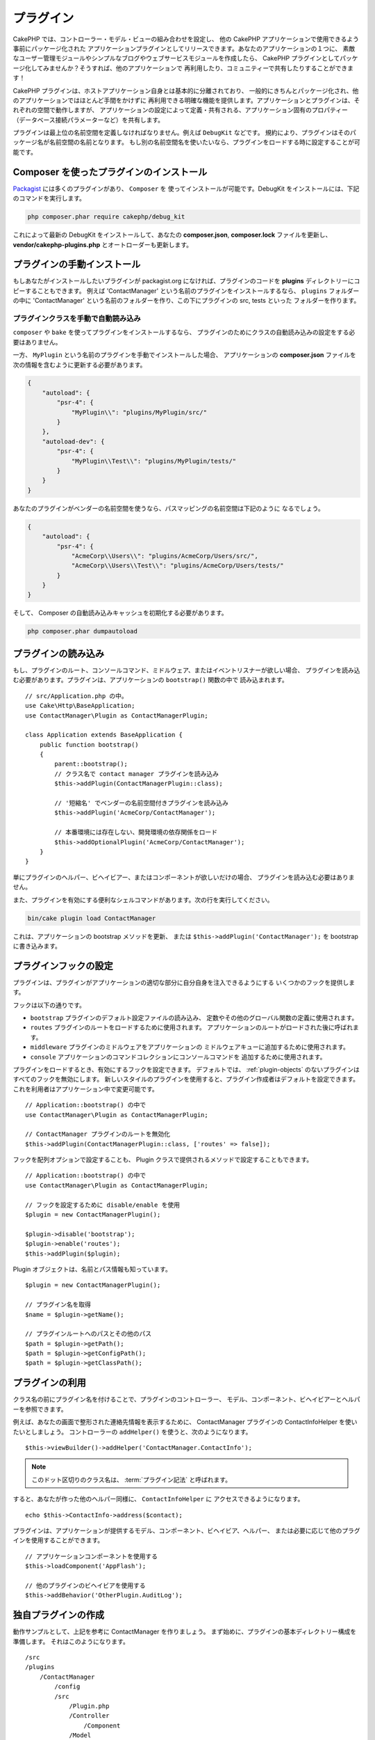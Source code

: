 プラグイン
############

CakePHP では、コントローラー・モデル・ビューの組み合わせを設定し、
他の CakePHP アプリケーションで使用できるよう事前にパッケージ化された
アプリケーションプラグインとしてリリースできます。あなたのアプリケーションの１つに、
素敵なユーザー管理モジュールやシンプルなブログやウェブサービスモジュールを作成したら、
CakePHP プラグインとしてパッケージ化してみませんか？そうすれば、他のアプリケーションで
再利用したり、コミュニティーで共有したりすることができます！

CakePHP プラグインは、ホストアプリケーション自身とは基本的に分離されており、
一般的にきちんとパッケージ化され、他のアプリケーションではほとんど手間をかけずに
再利用できる明確な機能を提供します。アプリケーションとプラグインは、それぞれの空間で動作しますが、
アプリケーションの設定によって定義・共有される、アプリケーション固有のプロパティー
（データベース接続パラメーターなど）を共有します。

プラグインは最上位の名前空間を定義しなければなりません。例えば ``DebugKit`` などです。
規約により、プラグインはそのパッケージ名が名前空間の名前となります。
もし別の名前空間名を使いたいなら、プラグインをロードする時に設定することが可能です。

Composer を使ったプラグインのインストール
=========================================

`Packagist <https://packagist.org>`_ には多くのプラグインがあり、 ``Composer`` を
使ってインストールが可能です。DebugKit をインストールには、下記のコマンドを実行します。

.. code-block:: console

    php composer.phar require cakephp/debug_kit

これによって最新の DebugKit をインストールして、あなたの **composer.json**, **composer.lock**
ファイルを更新し、 **vendor/cakephp-plugins.php** とオートローダーも更新します。

プラグインの手動インストール
==================================

もしあなたがインストールしたいプラグインが packagist.org になければ、プラグインのコードを
**plugins** ディレクトリーにコピーすることもできます。
例えば 'ContactManager' という名前のプラグインをインストールするなら、 ``plugins`` フォルダーの中に
'ContactManager' という名前のフォルダーを作り、この下にプラグインの src, tests といった
フォルダーを作ります。

.. _autoloading-plugin-classes:

プラグインクラスを手動で自動読み込み
----------------------------------------

``composer`` や ``bake`` を使ってプラグインをインストールするなら、
プラグインのためにクラスの自動読み込みの設定をする必要はありません。

一方、 ``MyPlugin`` という名前のプラグインを手動でインストールした場合、
アプリケーションの **composer.json** ファイルを次の情報を含むように更新する必要があります。

.. code-block:: json

    {
        "autoload": {
            "psr-4": {
                "MyPlugin\\": "plugins/MyPlugin/src/"
            }
        },
        "autoload-dev": {
            "psr-4": {
                "MyPlugin\\Test\\": "plugins/MyPlugin/tests/"
            }
        }
    }

あなたのプラグインがベンダーの名前空間を使うなら、パスマッピングの名前空間は下記のように
なるでしょう。

.. code-block:: json

    {
        "autoload": {
            "psr-4": {
                "AcmeCorp\\Users\\": "plugins/AcmeCorp/Users/src/",
                "AcmeCorp\\Users\\Test\\": "plugins/AcmeCorp/Users/tests/"
            }
        }
    }

そして、 Composer の自動読み込みキャッシュを初期化する必要があります。

.. code-block:: console

    php composer.phar dumpautoload

プラグインの読み込み
====================

もし、プラグインのルート、コンソールコマンド、ミドルウェア、またはイベントリスナーが欲しい場合、
プラグインを読み込む必要があります。プラグインは、アプリケーションの ``bootstrap()`` 関数の中で
読み込まれます。 ::

    // src/Application.php の中。
    use Cake\Http\BaseApplication;
    use ContactManager\Plugin as ContactManagerPlugin;

    class Application extends BaseApplication {
        public function bootstrap()
        {
            parent::bootstrap();
            // クラス名で contact manager プラグインを読み込み
            $this->addPlugin(ContactManagerPlugin::class);

            // '短縮名' でベンダーの名前空間付きプラグインを読み込み
            $this->addPlugin('AcmeCorp/ContactManager');

            // 本番環境には存在しない、開発環境の依存関係をロード
            $this->addOptionalPlugin('AcmeCorp/ContactManager');
        }
    }

単にプラグインのヘルパー、ビヘイビアー、またはコンポーネントが欲しいだけの場合、
プラグインを読み込む必要はありません。

また、プラグインを有効にする便利なシェルコマンドがあります。次の行を実行してください。

.. code-block:: console

    bin/cake plugin load ContactManager

これは、アプリケーションの bootstrap メソッドを更新、
または ``$this->addPlugin('ContactManager');`` を bootstrap に書き込みます。

.. versionadded:: 4.1.0
    ``addOptionalPlugin()`` が追加されました。

.. _plugin-configuration:

プラグインフックの設定
======================

プラグインは、プラグインがアプリケーションの適切な部分に自分自身を注入できるようにする
いくつかのフックを提供します。

フックは以下の通りです。

* ``bootstrap`` プラグインのデフォルト設定ファイルの読み込み、
  定数やその他のグローバル関数の定義に使用されます。
* ``routes`` プラグインのルートをロードするために使用されます。
  アプリケーションのルートがロードされた後に呼ばれます。
* ``middleware`` プラグインのミドルウェアをアプリケーションの
  ミドルウェアキューに追加するために使用されます。
* ``console`` アプリケーションのコマンドコレクションにコンソールコマンドを
  追加するために使用されます。

プラグインをロードするとき、有効にするフックを設定できます。
デフォルトでは、 :ref:`plugin-objects` のないプラグインはすべてのフックを無効にします。
新しいスタイルのプラグインを使用すると、プラグイン作成者はデフォルトを設定できます。
これを利用者はアプリケーション中で変更可能です。 ::

    // Application::bootstrap() の中で
    use ContactManager\Plugin as ContactManagerPlugin;

    // ContactManager プラグインのルートを無効化
    $this->addPlugin(ContactManagerPlugin::class, ['routes' => false]);

フックを配列オプションで設定することも、
Plugin クラスで提供されるメソッドで設定することもできます。 ::

    // Application::bootstrap() の中で
    use ContactManager\Plugin as ContactManagerPlugin;

    // フックを設定するために disable/enable を使用
    $plugin = new ContactManagerPlugin();

    $plugin->disable('bootstrap');
    $plugin->enable('routes');
    $this->addPlugin($plugin);

Plugin オブジェクトは、名前とパス情報も知っています。 ::

    $plugin = new ContactManagerPlugin();

    // プラグイン名を取得
    $name = $plugin->getName();

    // プラグインルートへのパスとその他のパス
    $path = $plugin->getPath();
    $path = $plugin->getConfigPath();
    $path = $plugin->getClassPath();

プラグインの利用
================

クラス名の前にプラグイン名を付けることで、プラグインのコントローラー、
モデル、コンポーネント、ビヘイビアーとヘルパーを参照できます。

例えば、あなたの画面で整形された連絡先情報を表示するために、 ContactManager プラグインの
ContactInfoHelper を使いたいとしましょう。
コントローラーの ``addHelper()`` を使うと、次のようになります。 ::

    $this->viewBuilder()->addHelper('ContactManager.ContactInfo');

.. note::
    このドット区切りのクラス名は、 :term:`プラグイン記法` と呼ばれます。

すると、あなたが作った他のヘルパー同様に、 ``ContactInfoHelper`` に
アクセスできるようになります。 ::

    echo $this->ContactInfo->address($contact);

プラグインは、アプリケーションが提供するモデル、コンポーネント、ビヘイビア、ヘルパー、
または必要に応じて他のプラグインを使用することができます。 ::

   // アプリケーションコンポーネントを使用する
   $this->loadComponent('AppFlash');

   // 他のプラグインのビヘイビアを使用する
   $this->addBehavior('OtherPlugin.AuditLog');

.. _plugin-create-your-own:

独自プラグインの作成
====================

動作サンプルとして、上記を参考に ContactManager を作りましょう。
まず始めに、プラグインの基本ディレクトリー構成を準備します。
それはこのようになります。 ::

    /src
    /plugins
        /ContactManager
            /config
            /src
                /Plugin.php
                /Controller
                    /Component
                /Model
                    /Table
                    /Entity
                    /Behavior
                /View
                    /Helper
            /templates
                /layout
            /tests
                /TestCase
                /Fixture
            /webroot

プラグインフォルダーの名前が '**ContactManager**' になっています。このフォルダーが
プラグインと同じ名前になる事が大切です。

プラグインフォルダーの中は CakePHP アプリケーションと同じような構成であることに気づく
思いますが、それが基本的な構成です。使わないフォルダーは作る必要はありません。
コンポーネントとビヘイビアーだけで定義されるプラグインもあれば、 'templates' ディレクトリーが
完全に省略されるプラグインもあります。

プラグインは、アプリケーションが持つ Config, Console, webroot 等といったディレクトリーも
設置できます。

Bake を使ってプラグインを作成
-----------------------------

プラグイン制作の過程は、Bake shell を使えば非常に簡単です。

プラグインを bake するのは以下のコマンドになります。

.. code-block:: console

    bin/cake bake plugin ContactManager

Bake を使用して、プラグインのクラスを作成できます。
例えばプラグインのコントローラーを bake するには

.. code-block:: console

    bin/cake bake controller --plugin ContactManager Contacts

もしコマンドラインで問題があれば、 :doc:`/bake/usage` の章を参照してください。
また、プラグインを作ったら必ずオートローダーを再作成してください。

.. code-block:: console

    php composer.phar dumpautoload

.. _plugin-objects:

Plugin オブジェクト
===================

Plugin オブジェクトを使用すると、プラグイン作成者は設定ロジックを定義し、
デフォルトのフックを定義し、ルート、ミドルウェア、およびコンソールコマンドをロードできます。
Plugin オブジェクトは、 **src/Plugin.php** にあります。
ContactManager プラグイン の場合、 plugin クラスは、次のようになります。 ::

    namespace ContactManager;

    use Cake\Core\BasePlugin;
    use Cake\Core\PluginApplicationInterface;
    use Cake\Console\CommandCollection;
    use Cake\Http\MiddlewareQueue;

    class Plugin extends BasePlugin
    {
        public function middleware(MiddlewareQueue $middleware): MiddlewareQueue
        {
            // ここにミドルウェアを追加。
            $middleware = parent::middleware($middleware);

            return $middleware;
        }

        public function console(CommandCollection $commands): CommandCollection
        {
            // ここにコンソールコマンドを追加。
            $commands = parent::console($commands);

            return $commands;
        }

        public function bootstrap(PluginApplicationInterface $app): void
        {
            // 定数を追加。デフォルトの設定をロード。
            // デフォルトでは、プラグインの中の `config/bootstrap.php` をロードします。
            parent::bootstrap($app);
        }

        public function routes($routes): void
        {
            // ルートの追加。
            // デフォルトでは、プラグインの中の `config/routes.php` をロードします。
            parent::routes($routes);
        }
    }

.. _plugin-routes:

プラグインのルート
==================

プラグインは、ルートを含むルートファイルを提供できます。各プラグインは、
**config/routes.php** ファイルを含むことができます。このルートファイルは、
プラグインが追加された時、またはアプリケーションのルートファイルの中で
ロードすることができます。ContactManager プラグインのルートを作成するためには、
**plugins/ContactManager/config/routes.php** の中に以下を記述してください。 ::

    <?php
    use Cake\Routing\Route\DashedRoute;

    $routes->plugin(
        'ContactManager',
        ['path' => '/contact-manager'],
        function ($routes) {
            $routes->setRouteClass(DashedRoute::class);

            $routes->get('/contacts', ['controller' => 'Contacts']);
            $routes->get('/contacts/{id}', ['controller' => 'Contacts', 'action' => 'view']);
            $routes->put('/contacts/{id}', ['controller' => 'Contacts', 'action' => 'update']);
        }
    );

上記のようにすれば、プラグインのデフォルトルートに接続できるでしょう。
このファイルをカスタマイズすることで、後から個別のルートを設定することができます。

コントローラーにアクセスする前に、プラグインがロードされ、ルートがロードされる必要があります。
**src/Application.php** に下記を追加してください。 ::

    $this->addPlugin('ContactManager', ['routes' => true]);

アプリケーションのルート一覧の中で、プラグインのルートをロードすることもできます。
これにより、プラグインのルートをロードする方法をより詳細に制御し、
追加のスコープやプレフィックスでプラグインのルートをラップすることができます。 ::

    $routes->scope('/', function ($routes) {
        // 他のルートに接続。
        $routes->scope('/backend', function ($routes) {
            $routes->loadPlugin('ContactManager');
        });
    });

上記の結果は、 ``/backend/contact-manager/contacts`` のような URL になります。

プラグインのコントローラー
==========================

ContactManager プラグインのコントローラーは、
**plugins/ContactManager/src/Controller/** に設置されます。主にやりたい事は
contacts の管理ですので、このプラグインには ContactsController が必要です。

そこで ContactsController を **plugins/ContactManager/src/Controller** に設置し、
このように書きます。 ::

    // plugins/ContactManager/src/Controller/ContactsController.php
    namespace ContactManager\Controller;

    use ContactManager\Controller\AppController;

    class ContactsController extends AppController
    {
        public function index()
        {
            //...
        }
    }

まだ作っていないなら、 ``AppController`` も作りましょう。 ::

    // plugins/ContactManager/src/Controller/AppController.php
    namespace ContactManager\Controller;

    use App\Controller\AppController as BaseController;

    class AppController extends BaseController
    {
    }

プラグインの ``AppController`` は、プラグイン内の全コントローラー共通のロジックを
持ちますが、使わないようでしたら作らなくても構いません。

これまでのところでアクセスするなら、 ``/contact-manager/contacts`` にアクセスして
みてください。 "Missing Model" エラーが表示されるでしょうが、これはまだ
Contact モデルが定義されていないためです。

もしあなたのアプリケーションが、CakePHP の提供するデフォルトルーティングを含むなら、
あなたのプラグインコントローラーへは下記のような URL でアクセスできます。 ::

    // プラグインコントローラーの index にアクセスする
    /contact-manager/contacts

    // プラグインコントローラーのそれぞれのアクションにアクセスする
    /contact-manager/contacts/view/1

もしあなたのアプリケーションでルーティングプレフィックスを定義しているなら、
CakePHP のデフォルトルーティングは下記の書式でルーティングします。 ::

    /{prefix}/{plugin}/{controller}
    /{prefix}/{plugin}/{controller}/{action}

特定ファイルにルーティングするようなプラグインの読み込み方法については、
:ref:`plugin-configuration` のセクションをご覧ください。

bake で作っていないプラグインなら、クラスを自動的に読み込むために
**composer.json** ファイルを編集して、あなたのプラグインを追加する必要があります。
これは :ref:`autoloading-plugin-classes` に従って行うことができます。

.. _plugin-models:

プラグインのモデル
==================

プラグインのモデルは **plugins/ContactManager/src/Model** に設置されます。
既にこのプラグインの ContactsController は定義してありますから、このコントローラーの
ためのテーブルとエンティティーを作成しましょう。 ::

    // plugins/ContactManager/src/Model/Entity/Contact.php:
    namespace ContactManager\Model\Entity;

    use Cake\ORM\Entity;

    class Contact extends Entity
    {
    }

    // plugins/ContactManager/src/Model/Table/ContactsTable.php:
    namespace ContactManager\Model\Table;

    use Cake\ORM\Table;

    class ContactsTable extends Table
    {
    }

エンティティークラスを作った時や関連付けを行いたい時など、あなたのプラグイン内のモデルを
参照したい場合には、プラグイン名とクラス名をドットで区切る必要があります。例えば::

    // plugins/ContactManager/src/Model/Table/ContactsTable.php:
    namespace ContactManager\Model\Table;

    use Cake\ORM\Table;

    class ContactsTable extends Table
    {
        public function initialize(array $config): void
        {
            $this->hasMany('ContactManager.AltName');
        }
    }

もし関連付け配列のキーにプラグインの接頭語をつけたくないのなら、代わりにこのような
構文が使えます。 ::

    // plugins/ContactManager/src/Model/Table/ContactsTable.php:
    namespace ContactManager\Model\Table;

    use Cake\ORM\Table;

    class ContactsTable extends Table
    {
        public function initialize(array $config): void
        {
            $this->hasMany('AltName', [
                'className' => 'ContactManager.AltName',
            ]);
        }
    }

おなじみの :term:`プラグイン記法` を使う事で、プラグインのテーブルを
読み込むために ``Cake\ORM\Locator\LocatorAwareTrait`` を使用することができます。 ::

    use Cake\ORM\Locator\LocatorAwareTrait;

    $contacts = $this->fetchTable('ContactManager.Contacts');

プラグインのビュー
==================

ビューは通常のアプリケーション内と同じように動作します。
``plugins/[PluginName]/templates/`` フォルダーの中の正しいフォルダー内に配置するだけです。
我々の ContactManager プラグインでは ``ContactsController::index()`` アクションに
ビューが必要ですから、このような内容になります。 ::

    // plugins/ContactManager/templates/Contacts/index.php:
    <h1>連絡先</h1>
    <p>ソート可能なあなたの連絡先一覧は次のとおりです</p>
    <!-- ソート可能な連絡先一覧はこちら....-->

プラグインは独自のレイアウトを提供することができます。
プラグインレイアウトを追加するためには、テンプレートファイルを
``plugins/[PluginName]/templates/layout`` に配置します。
プラグインレイアウトをコントローラーで使用するには、下記のようにします。 ::

    $this->viewBuilder()->setLayout('ContactManager.admin');

プラグインのプレフィックスを省略した場合は、レイアウトやビューファイルは通常のものを使用します。

.. note::

    プラグインからのエレメントの使い方については、
    :ref:`view-elements` を参照してください。

アプリケーション内からプラグインのテンプレートを上書き
----------------------------------------------------------------

プラグインのビューはあるパスを使って上書きできます。
仮にあなたが 'ContactManager' という名前のプラグインを持っているとして、
**templates/plugin/[Plugin]/[Controller]/[view].php** というファイルを作って
そこにビューロジックを書いておけば、プラグインのテンプレートファイルを上書きすることができます。
Contacts コントローラーなら、次のようなファイルを作成します。 ::

    templates/plugin/ContactManager/Contacts/index.php

このファイルを作成すると、 **plugins/ContactManager/templates/Contacts/index.php**
を上書きします。

もし、あなたのプラグインが composer の依存関係の中にある場合 (例えば 'Company/ContactManager')、
Custom コントローラーの 'index' ビューへのパスは、次の通りです。 ::

    templates/plugin/ContactManager/Contacts/index.php

このファイルを作成すると、 **vendor/Company/ContactManager/templates/Contacts/index.php**
を上書きします。

プラグインがルーティングプレフィックスを実装する場合、上書きする
アプリケーションテンプレートのパスにルーティングプレフィックスが含まなければなりません。
例えば、 'ContactManager' プラグインが 'Admin' プレフィックスを実装する場合、
上書きするパスは、次の通りです。 ::

    templates/plugin/ContactManager/Admin/ContactManager/index.php

.. _plugin-assets:

プラグインのアセット
====================

プラグインのウェブアセット (PHP 以外のファイル） は、メインアプリケーションのアセットと
同様にプラグインの ``webroot`` ディレクトリーを介して配信されます。 ::

    /plugins/ContactManager/webroot/
                                   css/
                                   js/
                                   img/
                                   flash/
                                   pdf/

通常の webroot と同じようにどのディレクトリーにどんなファイルでも置くことができます。

.. warning::

    ディスパッチャーを介して静的アセット (画像や JavaScript や CSS ファイル) を取り扱うことは
    非常に非効率です。
    詳細は :ref:`アプリケーションのパフォーマンスの向上 <symlink-assets>` をご覧ください。

プラグイン内のアセットへのリンク
--------------------------------

:php:class:`~Cake\\View\\Helper\\HtmlHelper` の script, image, css メソッドを使って
プラグイン内のアセットへのリンクを作りたい場合、 :term:`プラグイン記法` が使えます。 ::

    // /contact_manager/css/styles.css への URL を生成します
    echo $this->Html->css('ContactManager.styles');

    // /contact_manager/js/widget.js への URL を生成します
    echo $this->Html->script('ContactManager.widget');

    // /contact_manager/img/logo.jpg への URL を生成します
    echo $this->Html->image('ContactManager.logo');

プラグインのアセットは、デフォルトで ``AssetMiddleware`` ミドルウェアを
使用して提供されます。これは開発時のみ使用することが推奨されます。
本番環境ではパフォーマンスを向上させるために、
:ref:`プラグインのアセットをシンボリックリンク化 <symlink-assets>` すべきです。

もしあなたがヘルパーを使わないなら、プラグインのアセットを提供するためには URL の先頭に
プラグイン名を付加します。 '/contact_manager/js/some_file.js' へのリンクで、
**plugins/ContactManager/webroot/js/some_file.js** というアセットを提供します。

コンポーネント、ヘルパーとビヘイビアー
======================================

プラグインには通常の CakePHP アプリケーションと同じように、コンポーネント、ヘルパー、
ビヘイビアーを持つ事ができます。あなたはコンポーネント、ヘルパー、ビヘイビアーだけからなる
プラグインを作る事もできます。これはコンポーネントを他のプロジェクトに簡単に導入すれば
再利用可能となるような素晴らしい方法です。

このようなコンポーネントを作る事は、実際、通常のアプリケーションとして作る事と同じであり、
特別な命名規則もありません。

プラグインの内部や外部からコンポーネントを参照する方法は、コンポーネント名の前に
プラグイン名を付けるだけです。例えば::

    // 'ContactManager' プラグインのコンポーネントとして定義
    namespace ContactManager\Controller\Component;

    use Cake\Controller\Component;

    class ExampleComponent extends Component
    {
    }

    // コントローラーの中で
    public function initialize(): void
    {
        parent::initialize();
        $this->loadComponent('ContactManager.Example');
    }

同じテクニックはヘルパーとビヘイビアーにも使えます。

.. _plugin-commands:

コマンド
========

プラグインは、 ``console()`` フックの中で、コマンドを登録することができます。
デフォルトでは、プラグイン内のすべてのシェルとコマンドが自動検出され、
アプリケーションのコマンドリストに追加されます。
プラグインコマンドの先頭にはプラグイン名が付いています。例えば、
``ContactManager`` プラグインによって提供される ``UserCommand`` は、
``contact_manager.user`` と ``user`` の両方として登録されます。プレフィックスのない名前は、
アプリケーションや他のプラグインで使用されていないプラグインでのみ使用されます。

プラグインで各コマンドを定義することによって、コマンド名をカスタマイズすることができます。 ::

    public function console($commands)
    {
        // ネストされたコマンドを作成
        $commands->add('bake model', ModelCommand::class);
        $commands->add('bake controller', ControllerCommand::class);

        return $commands;
    }

プラグインのテスト
==================

コントローラーやURLの生成をテストする場合、プラグインがルート ``tests/bootstrap.php`` に接続していることを確認してください。

詳細は :doc:`testing plugins </development/testing>` ページを確認してください。

プラグインの公開
================

CakePHP のプラグインは `the packagist <https://packagist.org>`_ に公開しましょう。
こちらでは、他の人々は composer の依存関係として使用することができます。
`awesome-cakephp list <https://github.com/FriendsOfCake/awesome-cakephp>`_
に申し込みできます。

パッケージ名は意味のあるセマンティックな名前を選んでください。できれば、
"cakephp" をフレームワークとして依存関係を設定するべきです。
ベンダー名は、通常あなたの GitHub ユーザー名になります。
CakePHP 名前空間 (cakephp) を **使用しない** でください。
これは、CakePHP 自身のプラグインのために予約されています。
小文字と区切り文字のダッシュを使用することが決まりです。

もし、あなたの GitHub アカウントが "FooBar" で "Logging" プラグインを作成する場合、
`foo-bar/cakephp-logging` と名付けるといいでしょう。
そして、CakePHP 自身の "Localized" プラグンは、 `cakephp/localized` で見つけられます。

.. index:: vendor/cakephp-plugins.php

プラグイン マップ ファイル
==========================

Composer 経由でインストールすると、 **vendor/cakephp-plugins.php** というファイルが
作られることに気付くかもしれません。この設定ファイルにはプラグイン名とファイルシステム上の
配置場所の情報が含まれています。これによって、プラグインを通常の検索パスの外の、標準の
vendor ディレクトリーにインストールすることが可能になります。
通常の検索パスのプラグインクラスは、このファイルを使ってプラグインが
``addPlugin()`` で読み込まれたときに、そのプラグインが読み込まれるようになります。
通常このファイルを手動で編集する必要はなく、
Composer や ``plugin-installer`` パッケージが管理してくれます。


Mixer を使用したプラグインの管理
================================

CakePHP アプリケーションでプラグインを発見して管理する別の方法は、 `Mixer
<https://github.com/CakeDC/mixer>`_ です。これは Packagist からプラグインをインストールするのに
便利な CakePHP のプラグインです。また、既存のプラグインを管理するのにも役立ちます。

.. note::

    重要: 本番環境でこれを使用しないでください。

.. meta::
    :title lang=ja: Plugins
    :keywords lang=ja: plugin folder,plugins,controllers,models,views,package,application,database connection,little space
